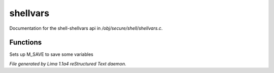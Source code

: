 shellvars
**********

Documentation for the shell-shellvars api in */obj/secure/shell/shellvars.c*.

Functions
=========
.. c:function:: void setup_for_save()

Sets up M_SAVE to save some variables



*File generated by Lima 1.1a4 reStructured Text daemon.*
